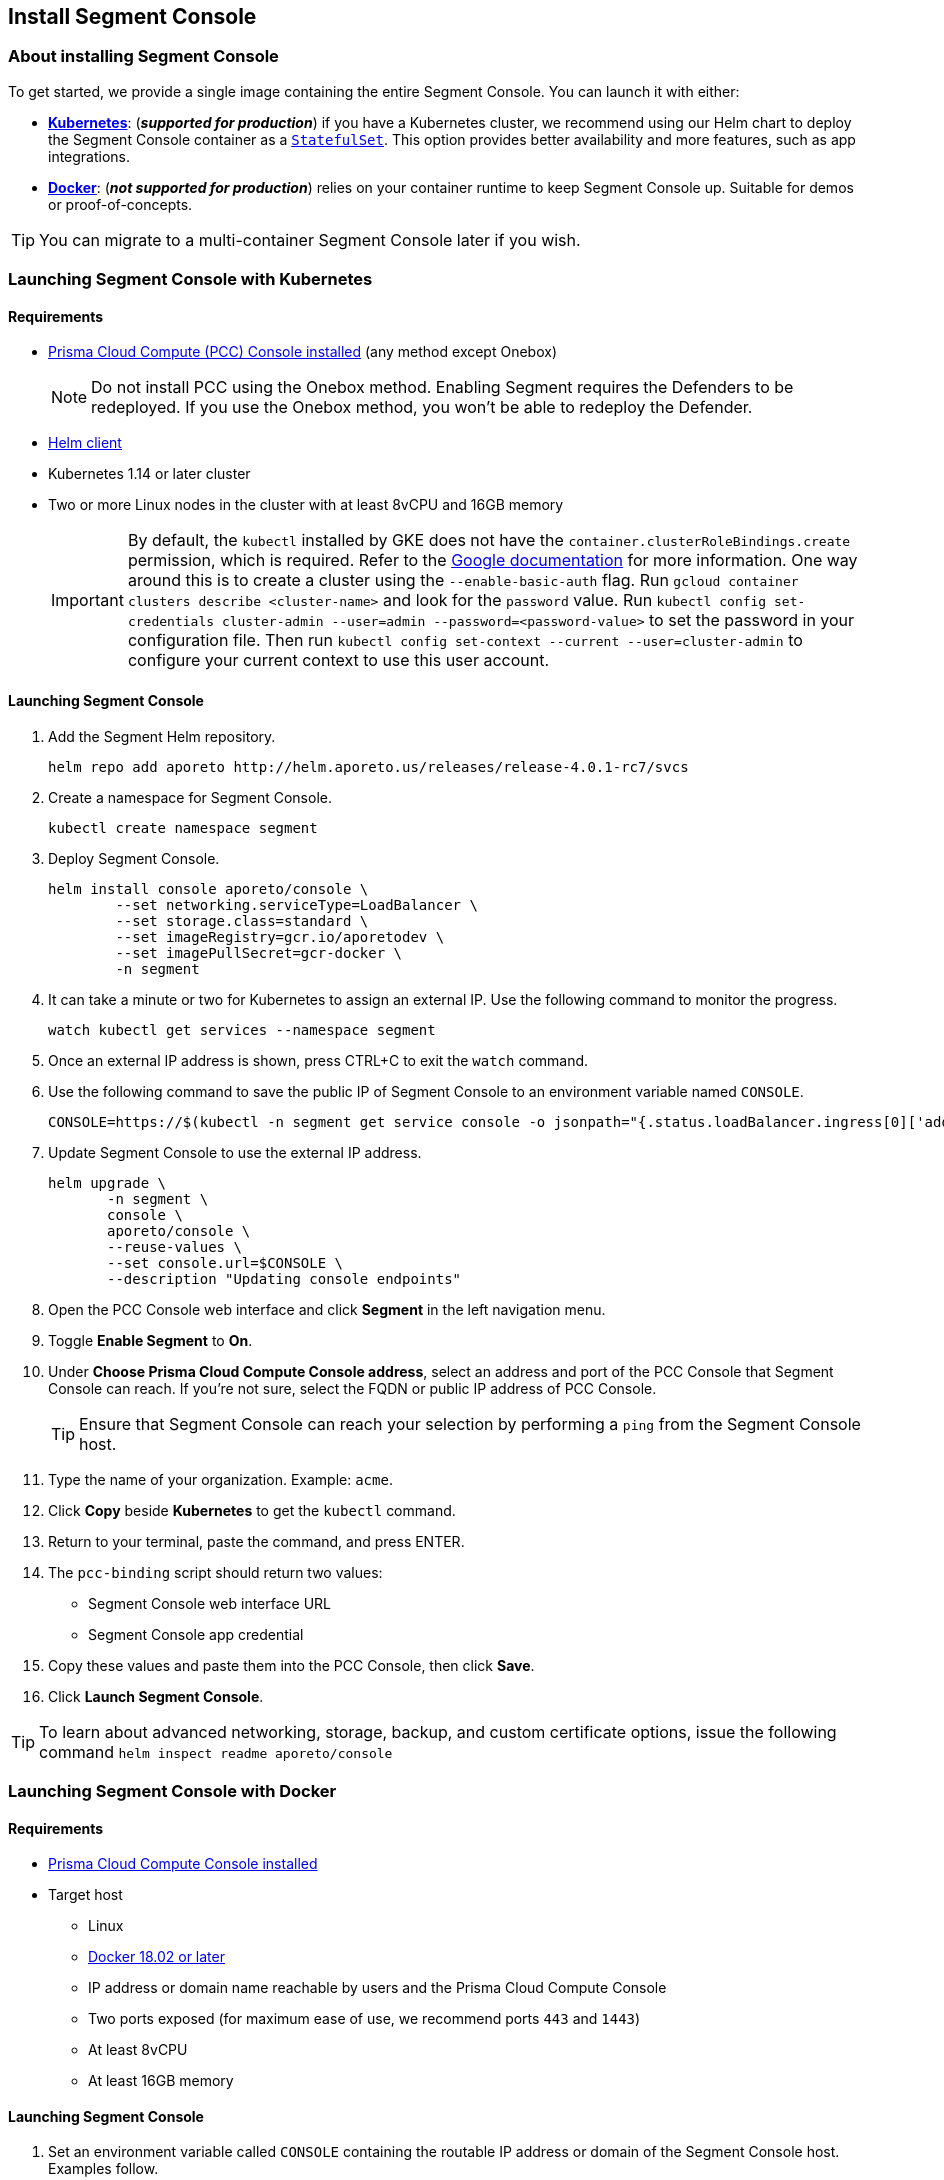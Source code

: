 // WE PULL THIS CONTENT FROM https://github.com/aporeto-inc/junon
// DO NOT EDIT THIS FILE.
// YOU MUST SUBMIT A PR AGAINST THE UPSTREAM REPO.
// THE UPSTREAM REPO IS CURRENTLY PRIVATE.

== Install Segment Console

=== About installing Segment Console

To get started, we provide a single image containing the entire Segment
Console. You can launch it with either:

* *link:#launching-segment-console-with-kubernetes[Kubernetes]*:
(*_supported for production_*) if you have a Kubernetes cluster, we
recommend using our Helm chart to deploy the Segment Console container
as a
https://kubernetes.io/docs/concepts/workloads/controllers/statefulset/[`StatefulSet`].
This option provides better availability and more features, such as app
integrations.
* *link:#launching-segment-console-with-docker[Docker]*: (*_not
supported for production_*) relies on your container runtime to keep
Segment Console up. Suitable for demos or proof-of-concepts.

TIP: You can migrate to a multi-container Segment Console later if you
wish.

=== Launching Segment Console with Kubernetes

==== Requirements

* https://docs.paloaltonetworks.com/prisma/prisma-cloud/20-08/prisma-cloud-compute-edition-admin/install/getting_started.html[Prisma
Cloud Compute (PCC) Console installed] (any method except Onebox)
+
NOTE: Do not install PCC using the Onebox method. Enabling Segment
requires the Defenders to be redeployed. If you use the Onebox method,
you won’t be able to redeploy the Defender.
* https://helm.sh/docs/intro/install/[Helm client]
* Kubernetes 1.14 or later cluster
* Two or more Linux nodes in the cluster with at least 8vCPU and 16GB
memory
+
IMPORTANT: By default, the `kubectl` installed by GKE does not have the
`container.clusterRoleBindings.create` permission, which is required.
Refer to the
https://cloud.google.com/kubernetes-engine/docs/how-to/role-based-access-control[Google
documentation] for more information. One way around this is to create a
cluster using the `--enable-basic-auth` flag. Run
`gcloud container clusters describe <cluster-name>` and look for the
`password` value. Run
`kubectl config set-credentials cluster-admin --user=admin --password=<password-value>`
to set the password in your configuration file. Then run
`kubectl config set-context --current --user=cluster-admin` to configure
your current context to use this user account.

==== Launching Segment Console

[arabic]
. Add the Segment Helm repository.
+
[source,console]
----
helm repo add aporeto http://helm.aporeto.us/releases/release-4.0.1-rc7/svcs
----
. Create a namespace for Segment Console.
+
[source,console]
----
kubectl create namespace segment
----
. Deploy Segment Console.
+
[source,console]
----
helm install console aporeto/console \
        --set networking.serviceType=LoadBalancer \
        --set storage.class=standard \
        --set imageRegistry=gcr.io/aporetodev \
        --set imagePullSecret=gcr-docker \
        -n segment
----
. It can take a minute or two for Kubernetes to assign an external IP.
Use the following command to monitor the progress.
+
[source,console]
----
watch kubectl get services --namespace segment
----
. Once an external IP address is shown, press CTRL+C to exit the `watch`
command.
. Use the following command to save the public IP of Segment Console to
an environment variable named `CONSOLE`.
+
[source,console]
----
CONSOLE=https://$(kubectl -n segment get service console -o jsonpath="{.status.loadBalancer.ingress[0]['address','ip','hostname']}")
----
. Update Segment Console to use the external IP address.
+
[source,console]
----
helm upgrade \
       -n segment \
       console \
       aporeto/console \
       --reuse-values \
       --set console.url=$CONSOLE \
       --description "Updating console endpoints"
----
. Open the PCC Console web interface and click *Segment* in the left
navigation menu.
. Toggle *Enable Segment* to *On*.
. Under *Choose Prisma Cloud Compute Console address*, select an address
and port of the PCC Console that Segment Console can reach. If you’re
not sure, select the FQDN or public IP address of PCC Console.
+
TIP: Ensure that Segment Console can reach your selection by performing
a `ping` from the Segment Console host.
. Type the name of your organization. Example: `acme`.
. Click *Copy* beside *Kubernetes* to get the `kubectl` command.
. Return to your terminal, paste the command, and press ENTER.
. The `pcc-binding` script should return two values:
* Segment Console web interface URL
* Segment Console app credential
. Copy these values and paste them into the PCC Console, then click
*Save*.
. Click *Launch Segment Console*.

TIP: To learn about advanced networking, storage, backup, and custom
certificate options, issue the following command
`helm inspect readme aporeto/console`

=== Launching Segment Console with Docker

==== Requirements

* https://docs.twistlock.com/docs/compute_edition/install/install.html[Prisma
Cloud Compute Console installed]
* Target host
** Linux
** https://docs.docker.com/get-docker/[Docker 18.02 or later]
** IP address or domain name reachable by users and the Prisma Cloud
Compute Console
** Two ports exposed (for maximum ease of use, we recommend ports `443`
and `1443`)
** At least 8vCPU
** At least 16GB memory

==== Launching Segment Console

[arabic]
. Set an environment variable called `CONSOLE` containing the routable
IP address or domain of the Segment Console host. Examples follow.
* *FQDN*
+
[source,console]
----
export CONSOLE=https://segment.acme.com
echo $CONSOLE
----
* *IP address*
+
[source,console]
----
export CONSOLE=https://104.196.244.75
echo $CONSOLE
----
. Create a local directory to store the Segment Console data and logs.
The following location should work on most Linux distributions.
+
[source,console]
----
sudo mkdir ~/aporeto
ls
----
+
NOTE: This storage method won’t persist across container restarts. If
you wish to have persistent storage, you must
https://docs.docker.com/storage/[set up a volume].
. Use the following command to launch the Segment Console container.
+
[source,console]
----
sudo docker run -d --name=segment-console \
        --restart always \
        -e APORETO_CONSOLE_URL=$CONSOLE \
        -p 443:1443 -p 4443:4443 \
        -v /home/$USER/aporeto:/aporeto-data \
        gcr.io/aporetodev/console:master-staged
----
+
NOTE: This command assumes that you created the directory that we
suggested and have opened ports `443` and `1443`. Otherwise, you must
modify the command as needed.
. Check the logs.
+
[source,console]
----
sudo docker logs console
----
+
It should return something like the following.
+
[source,console]
----
Backend  v1.1378.0 (1befe075fca0d7641061b16a9a5d8869da179bb7) master Frontend v1.1141.0 (45bc8cd5261391f486a098ef4393cc15c171ca7d)
Loading  configuration  1s
Starting databases      3s
[WARNING] No volume mounted on /backup. Backups are disabled.
Starting services       22s
[READY] Aporeto is now up and accessible through https://segment.acme.com
----
+
TIP: If you don’t see the `READY` message, rerun the command until you
do. It may take a minute or two.
. Open the Prisma Cloud Compute Console web interface and click
*Segment* in the left navigation menu.
. Toggle *Enable Segment* to *On*.
. Under *Choose Prisma Cloud Compute Console address*, select an address
and port of the PCC Console that Segment Console can reach. If you’re
not sure, select the FQDN or public IP address of PCC Console.
+
TIP: Ensure that Segment Console can reach your selection by performing
a `ping` from the Segment Console host.
. Type the name of your organization. Example: `acme`.
. Click *Copy* beside *Docker* to get the `docker` command.
. Return to your terminal, paste the command, and press ENTER.
. The `pcc-binding` script should return two values:
* Segment Console web interface URL
* Segment Console app credential
. Copy these values and paste them into the PCC Console, then click
*Save*.
. Click *Launch Segment Console*.

TIP: Explore additional customization options by running the following
command: `docker run --rm -ti aporeto/console:master-staged -h`
